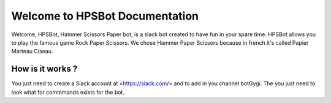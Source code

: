 Welcome to HPSBot Documentation
*******************************
Welcome, HPSBot, Hammer Scissors Paper bot, is a slack bot created to have fun in your spare time.
HPSBot allows you to play the famous game Rock Paper Scissors. We chose Hammer Paper Scissors because in french it's called Papier Marteau Ciseau.

How is it works ?
-----------------
You just need to create a Slack account at <https://slack.com/> and to add in you channel botGygi. The you just need to look what for commmands exists for the bot. 
